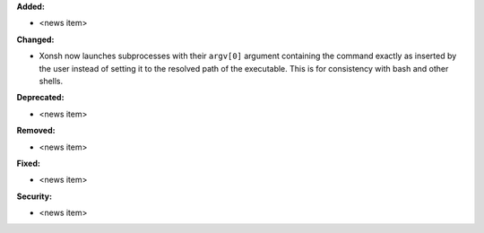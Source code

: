 **Added:**

* <news item>

**Changed:**

* Xonsh now launches subprocesses with their ``argv[0]`` argument containing
  the command exactly as inserted by the user instead of setting it to the
  resolved path of the executable. This is for consistency with bash and other
  shells.

**Deprecated:**

* <news item>

**Removed:**

* <news item>

**Fixed:**

* <news item>

**Security:**

* <news item>
